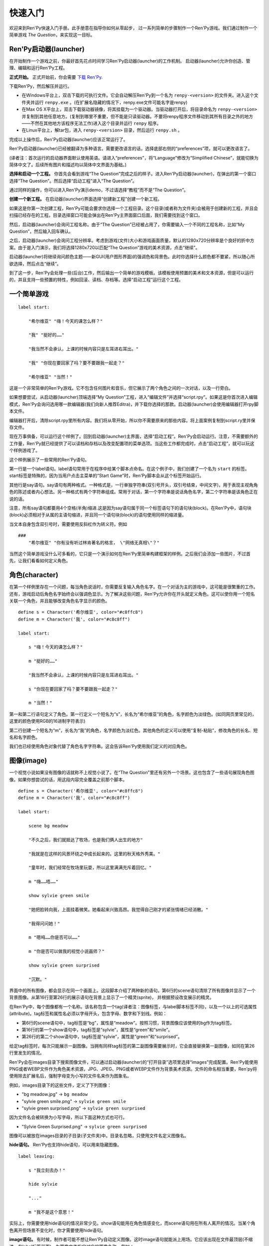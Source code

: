 .. _quickstart:

快速入门
==========

欢迎来到Ren'Py快速入门手册。此手册意在指导你如何从零起步，
过一系列简单的步骤制作一个Ren'Py游戏。我们通过制作一个简单游戏 *The Question*，来实现这一目标。

.. _the-ren-py-launcher:

Ren'Py启动器(launcher)
-----------------------


在开始制作一个游戏之前，你最好首先花点时间学习Ren'Py启动器(launcher)的工作机制。
启动器(launcher)允许你创造、管理、编辑和运行Ren'Py工程。

**正式开始。** 正式开始前，你会需要
`下载 Ren'Py <https://www.renpy.org/latest.html>`_.

下载Ren'Py，然后解压并运行。

* 在Windows平台上，双击下载的可执行文件。它会自动解压Ren'Py到一个名为 ``renpy-<version>`` 的文件夹。进入这个文件夹并运行 ``renpy.exe`` 。(在扩展名隐藏的情况下，renpy.exe文件可能名字是renpy)

* 在Max OS X平台上，双击下载驱动器镜像，将其挂载为一个驱动器。当驱动器打开后，将目录命名为 ``renpy-<version>`` 并复制到其他任意地方。(复制到哪里不重要，但不能是只读驱动器。不要将renpy程序文件移动到其所有目录之外的地方——不然在其他地方该程序无法工作)进入这个目录并运行 ``renpy`` 程序。

* 在Linux平台上，解tar包，进入 ``renpy-<version>`` 目录，然后运行 ``renpy.sh`` 。

完成以上操作后，Ren'Py启动器(launcher)应该正常运行了。

Ren'Py启动器(launcher)已经被翻译为多种语言。需要更改语言的话，选择底部右侧的“preferences”项，就可以更改语言了。

(译者注：首次运行的启动器界面默认使用英语。请进入“preferences”，将“Language”修改为“Simplified Chinese”，就能切换为简体中文了。后续所有图片和描述均以简体中文界面为基础。)

**选择和启动一个工程。** 你首先会看到游戏“The Question”完成之后的样子。进入Ren'Py启动器(launcher)，在弹出的第一个窗口选择“The Question”。然后选择“启动工程”进入“The Question”。

通过同样的操作，你可以进入Ren'Py演示demo，不过请选择“教程”而不是“The Question”。

.. ifconfig:: renpy_figures


    .. figure:: quickstart/launcher.png
        :width: 100%

        Ren'Py启动器主界面。

    .. figure:: quickstart/project_name.png
        :width: 100%

        给一个新工程命名。

    .. figure:: quickstart/resolution.png
        :width: 100%

        选择工程分辨率。

    .. figure:: quickstart/color.png
        :width: 100%

        选择默认主题的强调颜色和背景颜色。


**创建一个新工程。** 在启动器(launcher)界面选择“创建新工程”创建一个新工程。

如果这是你第一次创建工程，Ren'Py可能会要求你选择一个工程目录。这个目录(或者称为文件夹)会被用于创建新的工程，并且会扫描已经存在的工程。目录选择窗口可能会弹出在Ren'Py主界面窗口后面，我们需要找到这个窗口。

然后，启动器(launcher)会询问工程名称。由于“The Question”已经被占用了，你需要输入一个不同的工程名称，比如“My Question”，然后输入回车确认。

之后，启动器(launcher)会询问工程分辨率。考虑到游戏(文件)大小和游戏画面质量，默认的1280x720分辨率是个良好的折中方案。由于是入门演示，我们将选择1280x720以匹配“The Question”游戏的美术资源，点击“继续”。

启动器(launcher)将继续询问颜色主题——新GUI(用户图形界面)的强调色和背景色。此时你选择什么颜色都不要紧，所以随心所欲选择，然后点击“继续”。

到了这一步，Ren'Py会处理一些(后台)工作，然后输出一个简单的游戏模板。该模板使用预置的美术和文本资源，但是可以运行的，并且支持一些预置的特性，例如回滚、读档、存档等。选择“启动工程”运行这个工程。

.. _a-simple-game:

一个简单游戏
-------------

::

    label start:

        "希尔维亚" "嗨！今天的课怎么样？"

        "我" "挺好的……"

        "我当然不会承认，上课的时候内容只是左耳进右耳出。"

        "我" "你现在要回家了吗？要不要跟我一起走？"

        "希尔维亚" "当然！"

这是一个非常简单的Ren'Py游戏。它不包含任何图片和音乐，但它展示了两个角色之间的一次对话，以及一行旁白。

如果想要尝试，从启动器(launcher)顶端选择“My Question”工程，进入“编辑文件”并选择“script.rpy”。如果这是你首次进入编辑模式，Ren'Py会询问选用哪一款编辑器(我们向新人推荐Editra)，并下载你选择的那款。启动器(launcher)会使用编辑器打开rpy脚本文件。

编辑器打开后，清除script.rpy里所有内容。我们将从零开始，所以你不需要原来的那些内容。将上面案例复制到script.ry里并保存文件。

现在万事俱备，可以运行这个样例了。回到启动器(launcher)主界面，选择“启动工程”。Ren'Py会启动运行。注意，不需要额外的工作量，Ren'Py就已经提供了可以读档和存档以及改变配置项的菜单选项。当这些工作都完成时，点击“启动工程”，就可以玩这个样例游戏了。

这个样例展示了一些常用的Ren'Py语句。

第一行是一个label语句。label语句常用于在程序中给某个脚本点命名。在这个例子中，我们创建了一个名为 ``start`` 的标签。start标签是特殊的，因为当用户点击主菜单的“Start Game”时，Ren'Py脚本会从这个标签开始运行。

其他行是say语句。say语句有两种格式。一种格式是，一行单独字符串(双引号开头，双引号结束，中间文字)，用于表现主视角角色的陈述或者内心想法。另一种格式有两个字符串组成。常用于对话，第一个字符串是说话角色名字，第二个字符串是该角色正在说的话。

注意，所有say语句都要用4个空格(半角)缩进.这是因为say语句属于同一个标签语句下的语句块(block)。在Ren'Py中，语句块(block)必须相对于从属的主语句缩进，并且同一个语句块(block)的语句使用同样的缩进量。

当文本自身包含双引号时，需要使用反斜杠作为转义符。例如

::

    ###
        "希尔维亚" "你有没有听过林肯著名的格言， \"网络无真相\"？"

当然这个简单游戏没什么可多看的，它只是一个演示如何在Ren'Py里简单构建框架的样例。之后我们会添加一些图片，不过首先，让我们看看如何定义角色。

.. _characters:

角色(character)
-------------------

在第一个样例里存在一个问题，每当角色说话时，你需要反复输入角色名字。在一个对话为主的游戏中，这可能是很繁重的工作。还有，游戏启动后角色名字始终会以强调色显示。为了解决这些问题，Ren'Py允许你在开头就定义角色。这可以使你用一个短名关联一个角色，并且能够改变角色名字显示的颜色。

::

    define s = Character('希尔维亚', color="#c8ffc8")
    define m = Character('我', color="#c8c8ff")

    label start:

        s "嗨！今天的课怎么样？"

        m "挺好的……"

        "我当然不会承认，上课的时候内容只是左耳进右耳出。"

        s "你现在要回家了吗？要不要跟我一起走？"

        m "当然！"


第一和第二行语句定义了角色。第一行定义一个短名为“s”，长名为“希尔维亚”的角色，名字颜色为淡绿色。(如同网页里常见的，这里的颜色使用RGB的16进制字符表示)

第二行创建一个短名为“m”，长名为“我”的角色，名字颜色为淡红色。其他角色的定义可以使用“复制-粘贴”，修改角色的长名、短名和名字颜色。

我们也已经使用角色对象代替了角色名字字符串。这会告诉Ren'Py使用我们定义的对应角色。

.. _quickstart-images:

图像(image)
-------------

一个视觉小说如果没有图像的话就称不上视觉小说了。在“The Question”里还有另外一个场景。这也包含了一些语句展现角色图像。如果你想尝试的话，用这段内容完全覆盖之前那个脚本。

::

    define s = Character('希尔维亚', color="#c8ffc8")
    define m = Character('我', color="#c8c8ff")

    label start:

        scene bg meadow

        "不久之后，我们就抵达了牧场，也是我们俩人出生的地方"

        "我就是在这样的风景环绕之中成长起来的。这里的秋天格外秀美。"

        "童年时，我们经常在牧场里玩耍，所以这里满满充斥着回忆。"

        m "嗨……唔……"

        show sylvie green smile

        "她把脸转向我，上面挂着微笑。她看起来兴致高昂。我觉得自己刚才的紧张情绪已经消散。"

        "我得问问她！"

        m "嗯呣……你是否可以……"

        m "你是否可以做我的视觉小说画师？"

        show sylvie green surprised

        "沉默。"

界面中的所有图像，都会显示在同一个画面上。这段脚本介绍了两种新的语句。第6行的scene语句清除了所有图像并显示了一个背景图像。从第16行至第26行的展示语句在背景上显示了一个精灵(sprite)， 并根据预设改变展示的精灵。

在Ren'Py中，每个图像都有一个名称。该名称包含一个tag(译者注：图像标签，与label脚本标签不同)，以及一个以上的可选属性(attribute)。tag标签和属性名必须以字母开头，包含字母、数字和下划线。例如：

* 第6行的scene语句中，tag标签是“bg”，属性是“meadow”。按照习惯，背景图像应该使用的bg作为tag标签。

* 第16行的第一个show语句中，tag标签是“sylvie”，属性是“green”和“smile”。

* 第26行的第二个show语句中，tag标签是“sylvie”，属性是“green”和“surprised”。

给定tag标签时，每次只能展示一副图像。当拥有同样tag标签的第二副图像需要展示时，它会直接替换第一副图像，如同在第26行里发生的情况。


Ren'Py会在images目录下搜索图像文件，可以通过启动器(launcher)的“打开目录”选项里选择“images”完成配置。Ren'Py能使用PNG或者WEBP文件作为角色美术资源，JPG、JPEG、PNG或者WEBP文件作为背景美术资源。文件的命名相当重要，Ren'py将使用除去扩展名后，强制字母变为小写的文件名来作为图象名。

例如，images目录下的这些文件，定义了下列图像：

* "bg meadow.jpg" -> ``bg meadow``
* "sylvie green smile.png" -> ``sylvie green smile``
* "sylvie green surprised.png" -> ``sylvie green surprised``

因为文件名会被转换为小写字母，所以下面这种方式也可行。

* "Sylvie Green Surprised.png" -> ``sylvie green surprised``

图像可以被放在images目录的子目录(子文件夹)中。目录名忽略，只使用文件名定义图像名。

**hide语句。** Ren'Py也支持hide语句，可以用来隐藏图像。

::

    label leaving:

        s "我立刻去办！"

        hide sylvie

        "..."

        m "我不是这个意思！"

实际上，你需要使用hide语句的情况非常少见。show语句能用在角色情感变化，而scene语句用在所有人离开的情况。当某个角色离开但场景不变化时，你才需要使用hide语句。

**image语句。** 有时候，制作者可能不想让Ren'Py自动定义图像。这时image语句就能派上用场。它应该出现在文件最顶层(不缩进，在label标签前面)，为图像文件指定对应的图像名称。例如：

::

    image logo = "renpy logo.png"
    image eileen happy = "eileen_happy_blue_dress.png"

image语句于初始化阶段就会运行，早于label标签开始以及其他的游戏脚本与玩家交互。

image语句也用于比较复杂的任务，但我们会在 `其他地方 <displaying-images>`_ 讨论这部分。

.. _quickstart-transitions:

转场(transition)
-----------------

在上面的脚本中，图像的切换十分生硬。由于切换地点或者角色的出场、离场很重要，Ren'Py支持图像的各种转场效果。

转场切换用于显示在最后一个交互(对话、菜单或来源于其他语句的转场)发生后，到下一个scene、show或hide语句运行之间。

::

    label start:

        scene bg meadow
        with fade

        "不久之后，我们就抵达了牧场，也是我们俩人出生的地方。"

        "我就是在这样的风景环绕之中成长起来的。这里的秋天格外秀美。"

        "童年时，我们经常在牧场里玩耍，所以这里满满充斥着回忆。"

        m "嗨……唔……"

        show sylvie green smile
        with dissolve

        "她把脸转向我，上面挂着微笑。她看起来兴致高昂。我觉得自己刚才的紧张情绪已经消散。"

        "我得问问她！"

        m "嗯呣……你是否可以……"

        m "你是否可以做我的视觉小说画师？"

这里的with语句决定了需要使用的转场效果名。最常用的转场效果是 ``dissolve`` (溶解)。 另一个有用的转场效果是 ``fade`` (褪色)，能让界面褪为全黑，然后逐渐亮起成新的界面。

当在多个scene、show、hide语句之后有一个转场效果，将对以上所有语句都有效。如果你写成这样：

::

    ###
        scene bg meadow
        show sylvie green smile
        with dissolve

“bg meadow”和“sylvie green smile”图像会同时使用dissolve转场。如果想要每次只让其中之一使用dissolve转场，你需要写两个转场语句：

::

    ###
        scene bg meadow
        with dissolve
        show sylvie green smile
        with dissolve

场景meadow里有第一个dissolve效果，而角色sylvie里有第二个dissolve效果。如果你想要立刻展现meadow场景，然后使用转场效果展现角色sylvie，你可以这样写：

::

    ###
        scene bg meadow
        with None
        show sylvie smile
        with dissolve

这里的“None”被用于标识一个特殊转场效果，对玩家来说主界面没有产生任何特殊效果。

.. _positions:

位置(position)
---------------

图像在展示时默认水平居中，图像底部与界面底部相接。这样设计通常对背景和单个角色没问题，但当界面上需要展现1个以上角色时，重新调整图像位置也是十分合理的。同样，基于剧情需要，调整单一角色的图像位置也可以理解。

::

   ###
        show sylvie green smile at right

为了重新调整图像位置，需要在show语句中添加一个at分句。at分句指定了图像的展示位置。Ren'Py中包含了多个域定义的位置关键字:  ``left`` 表示界面左端， ``right`` 表示屏幕右端， ``center`` 表示水平居中(默认位置)， ``truecenter`` 表示水平和垂直同时居中。

创作者可以自己定义位置关键字，甚至复杂的位置移动，不过那超过了本章“快速入门”的范畴。

.. _music-and-sound:

音乐和音效
---------------

大多数Ren'Py游戏都会播放背景音乐。音乐播放需要使用play music语句。play music语句将语句中指定的文件名识别为一个音频文件并播放。Ren'Py跟识别音频文件名并在game目录下寻找关联文件。音频文件应该是opus、ogg vorbis或者mp3格式的文件。

举例::

    ###
        play music "illurock.ogg"

更换音乐时，我们可以使用一个fadeout and fadein分句，fadeout and fadein分句用于旧音乐的淡出和新音乐的淡入。 ::

    ###
        play music "illurock.ogg" fadeout 1.0 fadein 1.0

queue music语句表示，在当前音乐播放完毕后播放的音频文件。 ::

    ###
        queue music "next_track.opus"

乐播放可以使用stop music语句停止，这个语句也可选用fadeout分句。 ::

    ###
        stop music

音效可以使用play sound语句来播放。与音乐不同，音效不会循环播放。 ::

    ###
        play sound "effect.ogg"

.. _pause-statement:

pause语句
---------------

pause语句可以让整个Ren'Py进程暂停，直到出现鼠标单击事件。 ::

    ###
        pause

如果pause语句中给定一个数字，就只会暂停数字对应的秒数。 ::

    ###
        pause 3.0

.. _ending-the-game:

结束游戏
---------------

通过运行return语句，你可以结束游戏，而不需要做其他任何事。在此之前，最好设置一些东西能够提示游戏已经结束，并且可能的话给用户一个结局数字或者结局名称。 ::

    ###
        ".:. Good 结局。"

        return

这就是你制作一个动态小说(kinetic novel)所需要做的，动态小说是指没有任何分支选项的游戏。现在，我们将关注如何在游戏中为用户提供菜单。

.. _menus-labels-and-jumps:

menu，label和jump语句
-------------------------

menu语句能够给玩家提供一个分支选项::

    ###
        s "当然，不过，什么是\"视觉小说\"？"

    menu:

        "是一种视频游戏。":
            jump game

        "是一种互动小说。":
            jump book

    label game:

        m "是一种可以在电脑和主机上玩的视频游戏。"

        jump marry

    label book:

        m "就像一种可以在电脑和主机上阅读的互动式图书。"

        jump marry

    label marry:

        "那么，我们已经成为视觉小说创作二人组了。"

这个例子展示了在Ren'Py中如何使用menu语句。menu语句提供了一个游戏内的分支选项。menu语句使用一段缩进的文字，每一段文字后都跟着一个冒号。这段文字描述是提供给玩家的选项。每一个选项下面一行的缩进文字，是选择之后对应选项后会运行的脚本内容。

在这个例子中，两个选项中各运行一个jump语句。jump语句将控制转换至label(脚本标签)对应的label语句。在跳转后，脚本会执行label下的语句。

在上面的例子中，Sylvie提出她的问题后，玩家会面临“二选一”的分支选项。如果玩家选择“是一种视频游戏。”，第一个jump语句会执行，Ren'Py会跳转到 ``game`` label脚本位置。这会引发主视角角色说“是一种可以在电脑和主机上玩的视频游戏。”，然后Ren'Py将跳转到 ``marry`` label。

如果label后面相关的语句块(block)之后没有jump语句，Ren'Py会顺序执行后面的语句。最后的jump语句在技术上不是必须的，不过带上一个会让游戏流程显得更清晰。

游戏目录中任意后缀为 .rpy 的文件中都可以定义label。对于Ren'Py来说文件名无关紧要，只有文件里的label才是重点。你可以认为，所有这些rpy文件的合集等价于一个很大的rpy文件，用于跳转和转换控制。这种设计提供了你“构建一个更庞大游戏”的脚本所需的灵活度。

.. _supporting-flags-using-the-default-python-and-if-statements:

使用default、Python和if语句支持flag(标识)
------------------------------------------------------------

上面那些语句已经足以用于制作某些游戏，其他一些游戏则需要保存数据及提取数据。例如，制作者需要游戏记下玩家做出的一个选择，先返回主线流程中，并在后面的流程中根据之前的选择出现对应的游戏变现，这是个合理的需求。这就是Ren'Py支持内嵌Python代码的原因。

这一段，我们将演示如何存储一个flag(标识)，该flag(标识)包含了玩家做过的某个选择。我们需要先初始化flag(标识)，在label之前，使用default语句。 ::

    # 如果玩家决定将视觉小说比作一本图书，则设置为True。
    default book = False

    label start:

        s "嗨！今天的课怎么样？"

名为“book”的flag(标识)被初始化为特殊值 ``False`` (请注意首字母大写)，表示该flag还未被设置。如果label “book”对应的路径被选择，我们将使用一个Python assignment(Python 赋值)语句将其设置为True。 ::


    label book:

        $ book = True

        m "就像一种可以在电脑和主机上阅读的互动式图书。"

        jump marry

以美元标志符“$”开头那行文本会被识别为Python语句。assignment(赋值)语句将这里的“book”判定为一个变量而不是一个值。Ren'Py已经支持一些其他包含Python代码的办法，例如多行的Python语句。我们将在本手册的其他章节讨论这点。

需要检查flag(标识)时，请使用if语句::

        if book:

            "我们的第一个游戏是基于希尔维亚的一个主意，但是后面我想实现一个自己设计的故事。"

如果结果为True，if语句下的脚本语句块(block)将执行。相反，if语句下的脚本语句块(block)将被跳过。if语句也可以包含一个else分句，当if结果为False时，将执行else分句中的脚本语句块(block)。::

        if book:

            "我们的第一个游戏是基于希尔维亚的一个主意，但是后面我想实现一个自己设计的故事。"

        else:

            "我们的第一个视频游戏中，希尔维亚在脚本方面给了很多帮助。"

Python变量不仅仅可以是简单的布尔值。变量也可以存储玩家名字、分数或者其他一些想要记录的事情。由于Ren'Py支持Python编程语言的所有功能，许多想法都可能实现。

.. _releasing-your-game:

发布你的游戏
-------------------

一旦你制作了一个游戏，在你发布它之前还有一些事情需要完成。

**检查Ren'Py版本更新**
    基线的新版Ren'Py通常会修复bug和添加新特性。发布前，你需要在启动器(launcher)中点击“更新”，更新到最新版本的Ren'Py。你也可以手动下载新版本并查看版本更新列表，以上工作可以使用这个页面`https://www.renpy.org/latest.html <https://www.renpy.org/latest.html>`_。

    少数情况下，Ren'Py版本升级变更后会要求你修改原来的游戏脚本。 `https://www.renpy.org/doc/html/incompatible.html <https://www.renpy.org/doc/html/incompatible.html>`_ 页面列出了这些变更明细。

**检查脚本**
    在启动器(launcher)的前端页面，选择“生成分发版”。基于options.rpy文件中的信息，启动器(launcher)会建立一个或多个包含创作者所作游戏的归档文件。

**打包**
    在启动器的首页，选择 "生成分发版"。基于 options.rpy 中所包含的信息，启动器将会建立一个或者更多个包含有游戏文件的归档文件。

**测试**
    lint代码检查工具不能替代完整的使用测试。在发布你的游戏之前，你有责任进行检查。可以考虑请求你的朋友们帮忙进行beta测试，测试者往往能发现你未能发现的问题。

**发布**
    一旦游戏完成并通过测试，你可以将生成的归档文件上传到网上，好让别人能找到它们。(如果你没有自己的网站，试试`https://itch.io <https://itch.io>`_ 该站点里有一大票视觉小说。) 恭喜，你已经完成了人生中的第一部视觉小说！

    还有几个地方可以发布游戏信息：

    *  `Ren'Py Games List <https://games.renpy.org>`_ 帮助我们追踪记录制作中的Ren'Py游戏。

    * `Completed Games section of the Lemma Soft Forums <https://lemmasoft.renai.us/forums/viewforum.php?f=11>`_ 是个向后来人诉说关于你游戏故事的好地方。

.. _script-of-the-question:

“The Question”的游戏脚本
--------------------------

你可以在 :ref:`这里 <thequestion>` 查看完整的“The Question”游戏脚本。

.. _where-do-we-go-from-here:

离开这里之后我们可以去哪里进一步学习？
---------------------------------------

从零开始的快速入门只是Ren'Py功能的惊鸿一瞥。限于篇幅原因，我们省略了很多Ren'Py支持的特性，并尽可能地做出简化——专注于“制作一部视觉小说”的最小功能特性集。

想要感受Ren'Py所有功能的话，请玩一些演示游戏，可能的话通过网站 `Ren'Py website <https://www.renpy.org/>`_ 了解一些游戏特性。你也可能会想要阅读本手册的其他内容，从GUI(用户图形界面)定制向导开始吧。

除此之外，我们推荐你看看 `Lemma Soft Forums <https://lemmasoft.renai.us/forums>`_ 论坛的Ren'Py版块，该版块里有三个子版块，分别用于问答、各类库的使用手册以及可以用于二次开发的样例。Lemma Soft Forums论坛是Ren'Py的交流中枢，我们非常欢迎新近入坑的创作者以及他们带来的问题。

感谢你选择Ren'Py视觉小说引擎。我们期待着您使用它创造出作品的那一天！
